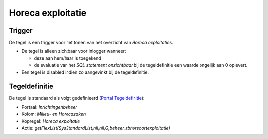 Horeca exploitatie
==================

Trigger
-------

De tegel is een trigger voor het tonen van het overzicht van *Horeca
exploitaties*.

-  De tegel is alleen zichtbaar voor inlogger wanneer:

   -  deze aan hem/haar is toegekend
   -  de evaluatie van het *SQL statement onzichtbaar* bij de
      tegeldefinitie een waarde ongelijk aan 0 oplevert.

-  Een tegel is disabled indien zo aangevinkt bij de tegeldefinitie.

Tegeldefinitie
--------------

De tegel is standaard als volgt gedefinieerd (`Portal
Tegeldefinitie </docs/instellen_inrichten/portaldefinitie/portal_tegel.md>`__):

-  Portaal: *Inrichtingenbeheer*
-  Kolom: *Milieu- en Horecazaken*
-  Kopregel: *Horeca exploitatie*
-  Actie:
   *getFlexList(SysStandardList,nil,nil,G,beheer_tbhorsoortexploitatie)*

